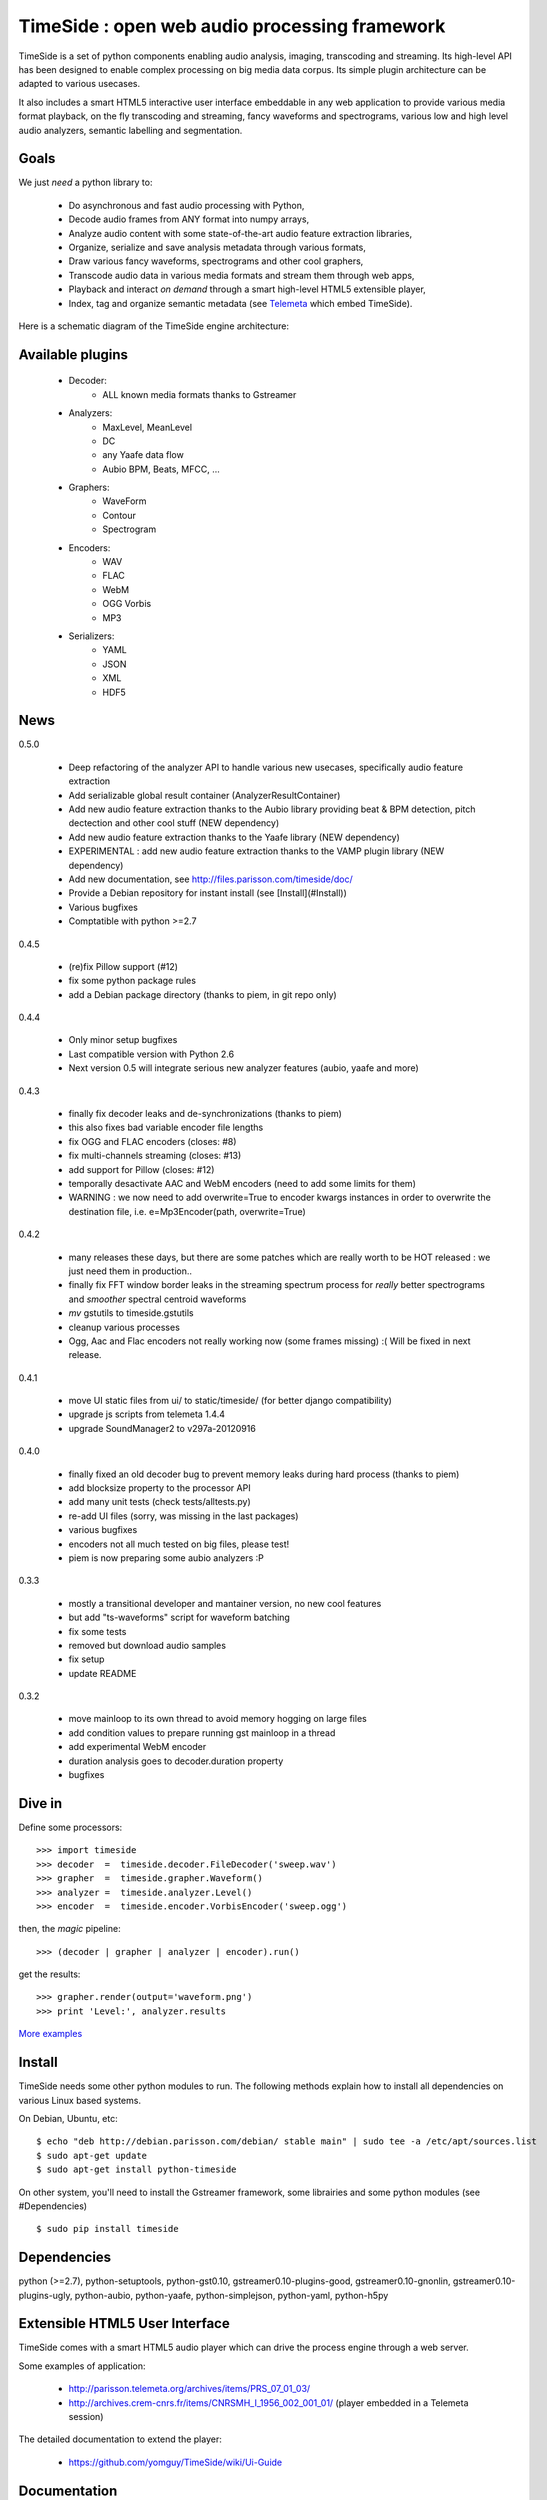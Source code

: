 ==============================================
TimeSide : open web audio processing framework
==============================================

.. image:: https://secure.travis-ci.org/yomguy/TimeSide.png?branch=master
    :target: http://travis-ci.org/yomguy/TimeSide/

TimeSide is a set of python components enabling audio analysis, imaging, transcoding and streaming. Its high-level API has been designed to enable complex processing on big media data corpus. Its simple plugin architecture can be adapted to various usecases.

It also includes a smart HTML5 interactive user interface embeddable in any web application to provide various media format playback, on the fly transcoding and streaming, fancy waveforms and spectrograms, various low and high level audio analyzers, semantic labelling and segmentation.


Goals
=====

We just *need* a python library to:

 * Do asynchronous and fast audio processing with Python,
 * Decode audio frames from ANY format into numpy arrays,
 * Analyze audio content with some state-of-the-art audio feature extraction libraries,
 * Organize, serialize and save analysis metadata through various formats,
 * Draw various fancy waveforms, spectrograms and other cool graphers,
 * Transcode audio data in various media formats and stream them through web apps,
 * Playback and interact *on demand* through a smart high-level HTML5 extensible player,
 * Index, tag and organize semantic metadata (see `Telemeta <http://telemeta.org>`_ which embed TimeSide).

Here is a schematic diagram of the TimeSide engine architecture:

.. image:: http://timeside.googlecode.com/git/doc/img/timeside_schema.png


Available plugins
=================

 * Decoder:
     - ALL known media formats thanks to Gstreamer

 * Analyzers:
     - MaxLevel, MeanLevel
     - DC
     - any Yaafe data flow
     - Aubio BPM, Beats, MFCC, ...

 * Graphers:
     - WaveForm
     - Contour
     - Spectrogram

 * Encoders:
     - WAV
     - FLAC
     - WebM
     - OGG Vorbis
     - MP3

 * Serializers:
     - YAML
     - JSON
     - XML
     - HDF5

News
=====

0.5.0

 * Deep refactoring of the analyzer API to handle various new usecases, specifically audio feature extraction
 * Add serializable global result container (AnalyzerResultContainer)
 * Add new audio feature extraction thanks to the Aubio library providing beat & BPM detection, pitch dectection and other cool stuff (NEW dependency)
 * Add new audio feature extraction thanks to the Yaafe library (NEW dependency)
 * EXPERIMENTAL : add new audio feature extraction thanks to the VAMP plugin library (NEW dependency)
 * Add new documentation, see http://files.parisson.com/timeside/doc/
 * Provide a Debian repository for instant install (see [Install](#Install))
 * Various bugfixes
 * Comptatible with python >=2.7

0.4.5

 * (re)fix Pillow support (#12)
 * fix some python package rules
 * add a Debian package directory (thanks to piem, in git repo only)

0.4.4

 * Only minor setup bugfixes
 * Last compatible version with Python 2.6
 * Next version 0.5 will integrate serious new analyzer features (aubio, yaafe and more)

0.4.3

 * finally fix decoder leaks and de-synchronizations (thanks to piem)
 * this also fixes bad variable encoder file lengths
 * fix OGG and FLAC encoders (closes: #8)
 * fix multi-channels streaming (closes: #13)
 * add support for Pillow (closes: #12)
 * temporally desactivate AAC and WebM encoders (need to add some limits for them)
 * WARNING : we now need to add overwrite=True to encoder kwargs instances in order to overwrite the destination file, i.e. e=Mp3Encoder(path, overwrite=True)

0.4.2

 * many releases these days, but there are some patches which are really worth to be HOT released : we just need them in production..
 * finally fix FFT window border leaks in the streaming spectrum process for *really* better spectrograms and *smoother* spectral centroid waveforms
 * *mv* gstutils to timeside.gstutils
 * cleanup various processes
 * Ogg, Aac and Flac encoders not really working now (some frames missing) :( Will be fixed in next release.

0.4.1

 * move UI static files from ui/ to static/timeside/ (for better django compatibility)
 * upgrade js scripts from telemeta 1.4.4
 * upgrade SoundManager2 to v297a-20120916

0.4.0

 * finally fixed an old decoder bug to prevent memory leaks during hard process (thanks to piem)
 * add blocksize property to the processor API
 * add many unit tests (check tests/alltests.py)
 * re-add UI files (sorry, was missing in the last packages)
 * various bugfixes
 * encoders not all much tested on big files, please test!
 * piem is now preparing some aubio analyzers :P

0.3.3

 * mostly a transitional developer and mantainer version, no new cool features
 * but add "ts-waveforms" script for waveform batching
 * fix some tests
 * removed but download audio samples
 * fix setup
 * update README

0.3.2

 * move mainloop to its own thread to avoid memory hogging on large files
 * add condition values to prepare running gst mainloop in a thread
 * add experimental WebM encoder
 * duration analysis goes to decoder.duration property
 * bugfixes


Dive in
========

Define some processors::

 >>> import timeside
 >>> decoder  =  timeside.decoder.FileDecoder('sweep.wav')
 >>> grapher  =  timeside.grapher.Waveform()
 >>> analyzer =  timeside.analyzer.Level()
 >>> encoder  =  timeside.encoder.VorbisEncoder('sweep.ogg')

then, the *magic* pipeline::

 >>> (decoder | grapher | analyzer | encoder).run()

get the results::

 >>> grapher.render(output='waveform.png')
 >>> print 'Level:', analyzer.results

`More examples <http://code.google.com/p/timeside/wiki/PythonApi>`_


Install
=======

TimeSide needs some other python modules to run. The following methods explain how to install all dependencies on various Linux based systems.

On Debian, Ubuntu, etc::

 $ echo "deb http://debian.parisson.com/debian/ stable main" | sudo tee -a /etc/apt/sources.list
 $ sudo apt-get update
 $ sudo apt-get install python-timeside

On other system, you'll need to install the Gstreamer framework, some librairies and some python modules (see #Dependencies) ::

 $ sudo pip install timeside

Dependencies
============

python (>=2.7), python-setuptools, python-gst0.10, gstreamer0.10-plugins-good, gstreamer0.10-gnonlin,
gstreamer0.10-plugins-ugly, python-aubio, python-yaafe, python-simplejson, python-yaml, python-h5py


Extensible HTML5 User Interface
================================

TimeSide comes with a smart HTML5 audio player which can drive the process engine through a web server.

Some examples of application:

 * http://parisson.telemeta.org/archives/items/PRS_07_01_03/
 * http://archives.crem-cnrs.fr/items/CNRSMH_I_1956_002_001_01/ (player embedded in a Telemeta session)

The detailed documentation to extend the player:

 * https://github.com/yomguy/TimeSide/wiki/Ui-Guide


Documentation
==============

Engine API : http://code.google.com/p/timeside/source/browse/trunk/timeside/api.py


Related projects
=================

TimeSide has emerged in 2010 from the `Telemeta project <http://telemeta.org>`_ which develops a free and open source web audio CMS.

Some decoders and encoders depend on the great `GStreamer framework <http://gstreamer.freedesktop.org/>`_.


Platforms
=========

The TimeSide engine is intended to work on all Unix / Linux platforms.
MacOS X and Windows versions will soon be explorated.
The player should work on any modern HTML5 enabled browser.
Flash is needed for MP3 if the browser doesn't support it.


Development
===========

For versions >=0.5 on Debian Stable 7.0 Wheezy::

 $ echo "deb http://debian.parisson.com/debian/ stable main" | sudo tee -a /etc/apt/sources.list
 $ echo "deb-src http://debian.parisson.com/debian/ stable main" | sudo tee -a /etc/apt/sources.list
 $ sudo apt-get update
 $ sudo apt-get install git
 $ sudo apt-get build-dep python-timeside

 $ git clone https://github.com/yomguy/TimeSide.git
 $ cd TimeSide
 $ git checkout dev
 $ export PYTHONPATH=$PYTHONPATH:`pwd`
 $ python tests/run_all_tests


API / Documentation
====================

The *source code*, the API and some slides:

 * https://github.com/yomguy/TimeSide
 * http://files.parisson.com/api/timeside/
 * http://files.parisson.com/timeside/timeside/doc/timeside_slides.html


Copyrights
==========

 * Copyright (c) 2006, 2013 Parisson SARL
 * Copyright (c) 2006, 2013 Guillaume Pellerin
 * Copyright (c) 2010, 2013 Paul Brossier
 * Copyright (c) 2013 Thomas Fillon
 * Copyright (c) 2006, 2010 Samalyse SARL


License
=======

TimeSide is free software: you can redistribute it and/or modify
it under the terms of the GNU General Public License as published by
the Free Software Foundation, either version 2 of the License, or
(at your option) any later version.

TimeSide is distributed in the hope that it will be useful,
but WITHOUT ANY WARRANTY; without even the implied warranty of
MERCHANTABILITY or FITNESS FOR A PARTICULAR PURPOSE.  See the
GNU General Public License for more details.

See LICENSE for more details.
